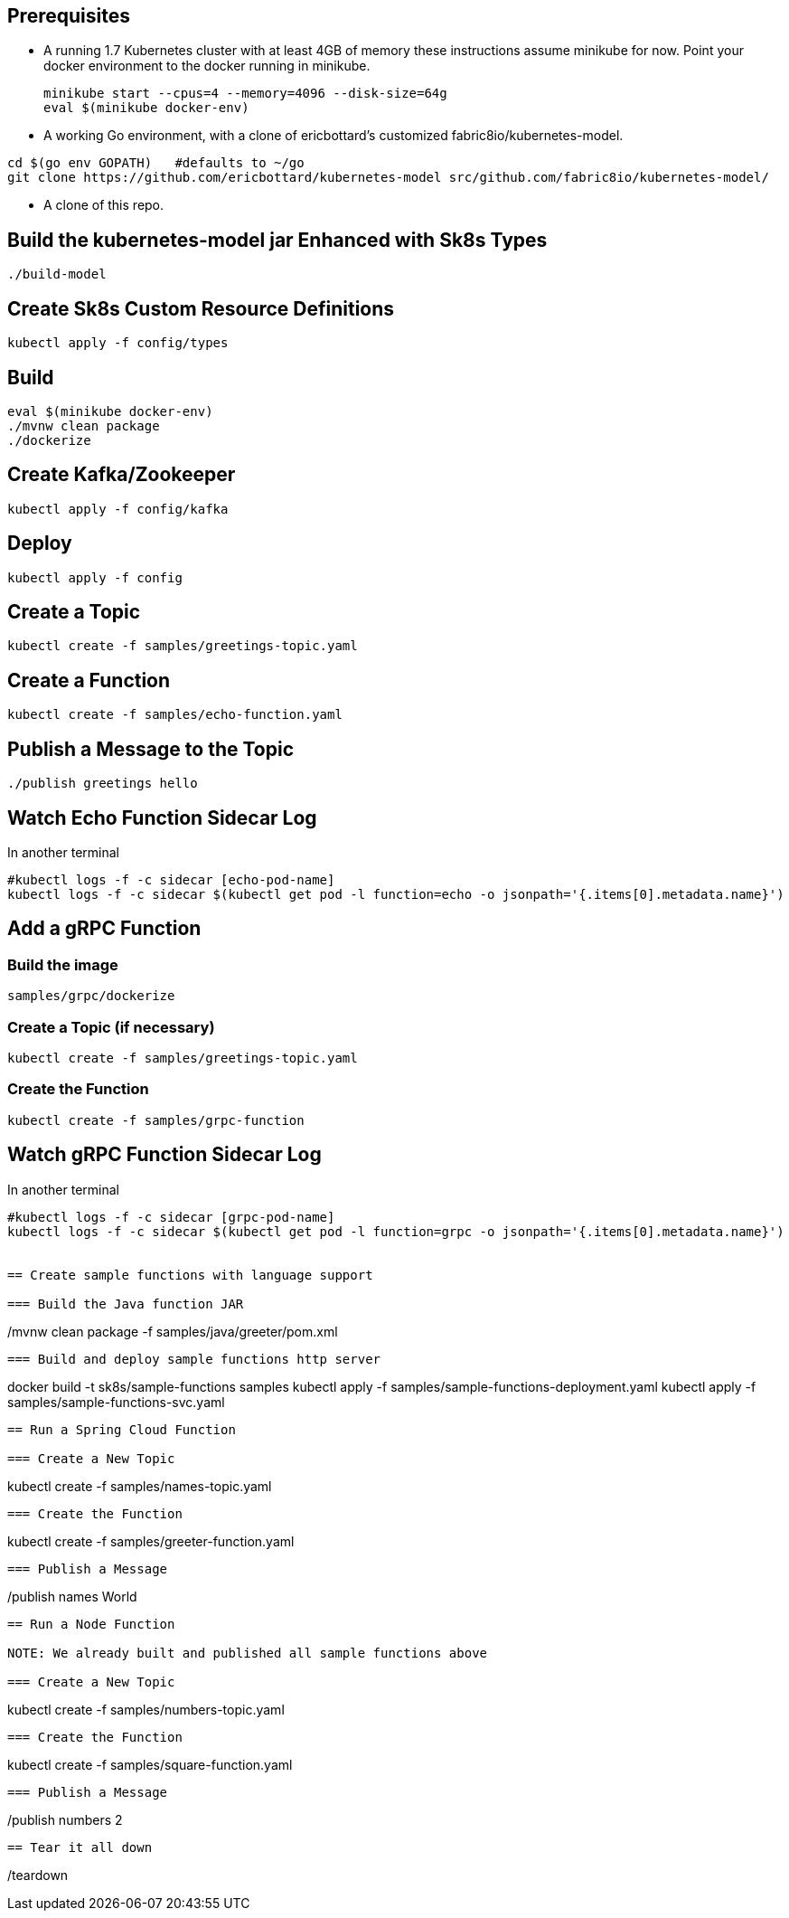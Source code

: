 == Prerequisites

* A running 1.7 Kubernetes cluster with at least 4GB of memory
these instructions assume minikube for now. Point your docker environment
to the docker running in minikube.
+
```
minikube start --cpus=4 --memory=4096 --disk-size=64g
eval $(minikube docker-env)
```

* A working Go environment, with a clone of ericbottard's customized fabric8io/kubernetes-model.

```
cd $(go env GOPATH)   #defaults to ~/go
git clone https://github.com/ericbottard/kubernetes-model src/github.com/fabric8io/kubernetes-model/
```

* A clone of this repo.

== Build the kubernetes-model jar Enhanced with Sk8s Types

```
./build-model
```

== Create Sk8s Custom Resource Definitions
```
kubectl apply -f config/types
```

== Build

```
eval $(minikube docker-env)
./mvnw clean package
./dockerize
```

== Create Kafka/Zookeeper

```
kubectl apply -f config/kafka
```

== Deploy

```
kubectl apply -f config
```

== Create a Topic

```
kubectl create -f samples/greetings-topic.yaml
```

== Create a Function

```
kubectl create -f samples/echo-function.yaml
```

== Publish a Message to the Topic

```
./publish greetings hello
```

== Watch Echo Function Sidecar Log

In another terminal
```
#kubectl logs -f -c sidecar [echo-pod-name]
kubectl logs -f -c sidecar $(kubectl get pod -l function=echo -o jsonpath='{.items[0].metadata.name}')
```
== Add a gRPC Function

=== Build the image

```
samples/grpc/dockerize
```

=== Create a Topic (if necessary)

```
kubectl create -f samples/greetings-topic.yaml
```

=== Create the Function

```
kubectl create -f samples/grpc-function
```

== Watch gRPC Function Sidecar Log

In another terminal
```
#kubectl logs -f -c sidecar [grpc-pod-name]
kubectl logs -f -c sidecar $(kubectl get pod -l function=grpc -o jsonpath='{.items[0].metadata.name}')


== Create sample functions with language support

=== Build the Java function JAR

```
./mvnw clean package -f samples/java/greeter/pom.xml
```

=== Build and deploy sample functions http server

```
docker build -t sk8s/sample-functions samples
kubectl apply -f samples/sample-functions-deployment.yaml
kubectl apply -f samples/sample-functions-svc.yaml
```

== Run a Spring Cloud Function

=== Create a New Topic

```
kubectl create -f samples/names-topic.yaml
```

=== Create the Function

```
kubectl create -f samples/greeter-function.yaml
```

=== Publish a Message

```
./publish names World
```

== Run a Node Function

NOTE: We already built and published all sample functions above

=== Create a New Topic

```
kubectl create -f samples/numbers-topic.yaml
```

=== Create the Function

```
kubectl create -f samples/square-function.yaml
```

=== Publish a Message

```
./publish numbers 2
```

== Tear it all down

```
./teardown
```
